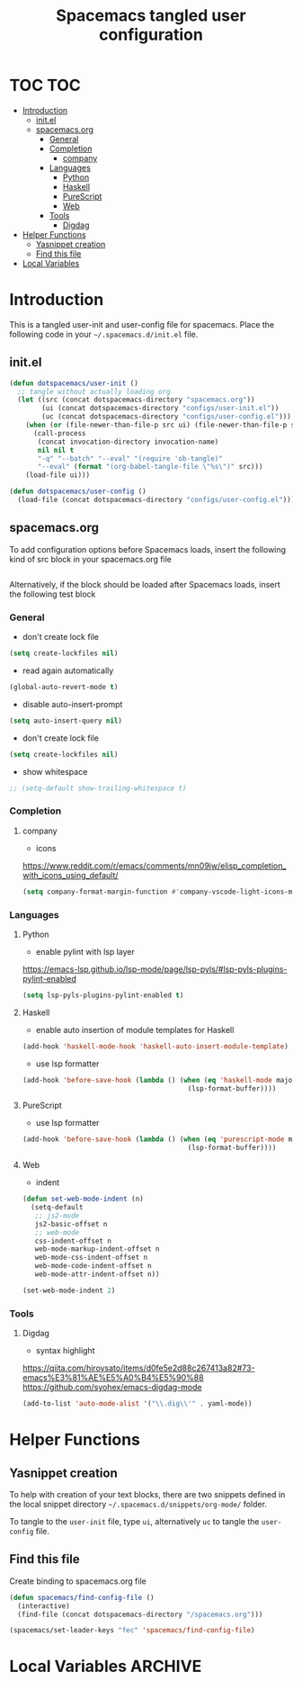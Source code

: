 #+TITLE: Spacemacs tangled user configuration
#+STARTUP: headlines
#+STARTUP: nohideblocks
#+STARTUP: noindent
#+OPTIONS: toc:4 h:4
#+PROPERTY: header-args:emacs-lisp :comments link

* TOC :TOC:
- [[#introduction][Introduction]]
  - [[#initel][init.el]]
  - [[#spacemacsorg][spacemacs.org]]
    - [[#general][General]]
    - [[#completion][Completion]]
      - [[#company][company]]
    - [[#languages][Languages]]
      - [[#python][Python]]
      - [[#haskell][Haskell]]
      - [[#purescript][PureScript]]
      - [[#web][Web]]
    - [[#tools][Tools]]
      - [[#digdag][Digdag]]
- [[#helper-functions][Helper Functions]]
  - [[#yasnippet-creation][Yasnippet creation]]
  - [[#find-this-file][Find this file]]
- [[#local-variables][Local Variables]]

* Introduction

  This is a tangled user-init and user-config file for spacemacs. Place the
  following code in your =~/.spacemacs.d/init.el= file.

** init.el

   #+BEGIN_SRC emacs-lisp :tangle no
     (defun dotspacemacs/user-init ()
       ;; tangle without actually loading org
       (let ((src (concat dotspacemacs-directory "spacemacs.org"))
             (ui (concat dotspacemacs-directory "configs/user-init.el"))
             (uc (concat dotspacemacs-directory "configs/user-config.el")))
         (when (or (file-newer-than-file-p src ui) (file-newer-than-file-p src uc))
           (call-process
            (concat invocation-directory invocation-name)
            nil nil t
            "-q" "--batch" "--eval" "(require 'ob-tangle)"
            "--eval" (format "(org-babel-tangle-file \"%s\")" src)))
         (load-file ui)))

     (defun dotspacemacs/user-config ()
       (load-file (concat dotspacemacs-directory "configs/user-config.el")))

   #+END_SRC

** spacemacs.org

   To add configuration options before Spacemacs loads, insert the following kind
   of src block in your spacemacs.org file

   #+BEGIN_SRC emacs-lisp :tangle configs/user-init.el
   #+END_SRC


   Alternatively, if the block should be loaded after Spacemacs loads, insert the
   following test block

*** General
    - don't create lock file
    #+BEGIN_SRC emacs-lisp :tangle configs/user-config.el
      (setq create-lockfiles nil)
    #+END_SRC
    - read again automatically
    #+BEGIN_SRC emacs-lisp :tangle configs/user-config.el
      (global-auto-revert-mode t)
    #+END_SRC
    - disable auto-insert-prompt
    #+BEGIN_SRC emacs-lisp :tangle configs/user-config.el
      (setq auto-insert-query nil)
    #+END_SRC
    - don't create lock file
    #+BEGIN_SRC emacs-lisp :tangle configs/user-config.el
      (setq create-lockfiles nil)
    #+END_SRC
    - show whitespace
    #+BEGIN_SRC emacs-lisp :tangle configs/user-config.el
      ;; (setq-default show-trailing-whitespace t)
    #+END_SRC

*** Completion
**** company
     - icons
     https://www.reddit.com/r/emacs/comments/mn09jw/elisp_completion_with_icons_using_default/
    #+BEGIN_SRC emacs-lisp :tangle configs/user-config.el
      (setq company-format-margin-function #'company-vscode-light-icons-margin)
    #+END_SRC
*** Languages
**** Python
     - enable pylint with lsp layer
     https://emacs-lsp.github.io/lsp-mode/page/lsp-pyls/#lsp-pyls-plugins-pylint-enabled
     #+BEGIN_SRC emacs-lisp :tangle configs/user-config.el
       (setq lsp-pyls-plugins-pylint-enabled t)
     #+END_SRC

**** Haskell
     - enable auto insertion of module templates for Haskell
     #+BEGIN_SRC emacs-lisp :tangle configs/user-config.el
       (add-hook 'haskell-mode-hook 'haskell-auto-insert-module-template)
     #+END_SRC
     - use lsp formatter
     #+BEGIN_SRC emacs-lisp :tangle configs/user-config.el
       (add-hook 'before-save-hook (lambda () (when (eq 'haskell-mode major-mode)
                                                (lsp-format-buffer))))
     #+END_SRC

**** PureScript
     - use lsp formatter
     #+BEGIN_SRC emacs-lisp :tangle configs/user-config.el
       (add-hook 'before-save-hook (lambda () (when (eq 'purescript-mode major-mode)
                                                (lsp-format-buffer))))
     #+END_SRC

**** Web
     - indent
     #+BEGIN_SRC emacs-lisp :tangle configs/user-config.el
       (defun set-web-mode-indent (n)
         (setq-default
          ;; js2-mode
          js2-basic-offset n
          ;; web-mode
          css-indent-offset n
          web-mode-markup-indent-offset n
          web-mode-css-indent-offset n
          web-mode-code-indent-offset n
          web-mode-attr-indent-offset n))

       (set-web-mode-indent 2)
     #+END_SRC

*** Tools
**** Digdag
     - syntax highlight
     https://qiita.com/hiroysato/items/d0fe5e2d88c267413a82#73-emacs%E3%81%AE%E5%A0%B4%E5%90%88
     https://github.com/syohex/emacs-digdag-mode
     #+BEGIN_SRC emacs-lisp :tangle configs/user-config.el
       (add-to-list 'auto-mode-alist '("\\.dig\\'" . yaml-mode))
     #+END_SRC



* Helper Functions

** Yasnippet creation

   To help with creation of your text blocks, there are two snippets defined in the
   local snippet directory =~/.spacemacs.d/snippets/org-mode/= folder.

   To tangle to the =user-init= file, type =ui=, alternatively =uc= to tangle the =user-config= file.

** Find this file
   Create binding to spacemacs.org file

   #+BEGIN_SRC emacs-lisp :tangle configs/user-config.el
     (defun spacemacs/find-config-file ()
       (interactive)
       (find-file (concat dotspacemacs-directory "/spacemacs.org")))

     (spacemacs/set-leader-keys "fec" 'spacemacs/find-config-file)

   #+END_SRC





* Local Variables                                                   :ARCHIVE:
  # Local Variables:
  # eval: (add-hook 'after-save-hook (lambda ()(org-babel-tangle)) nil t)
  # End:
